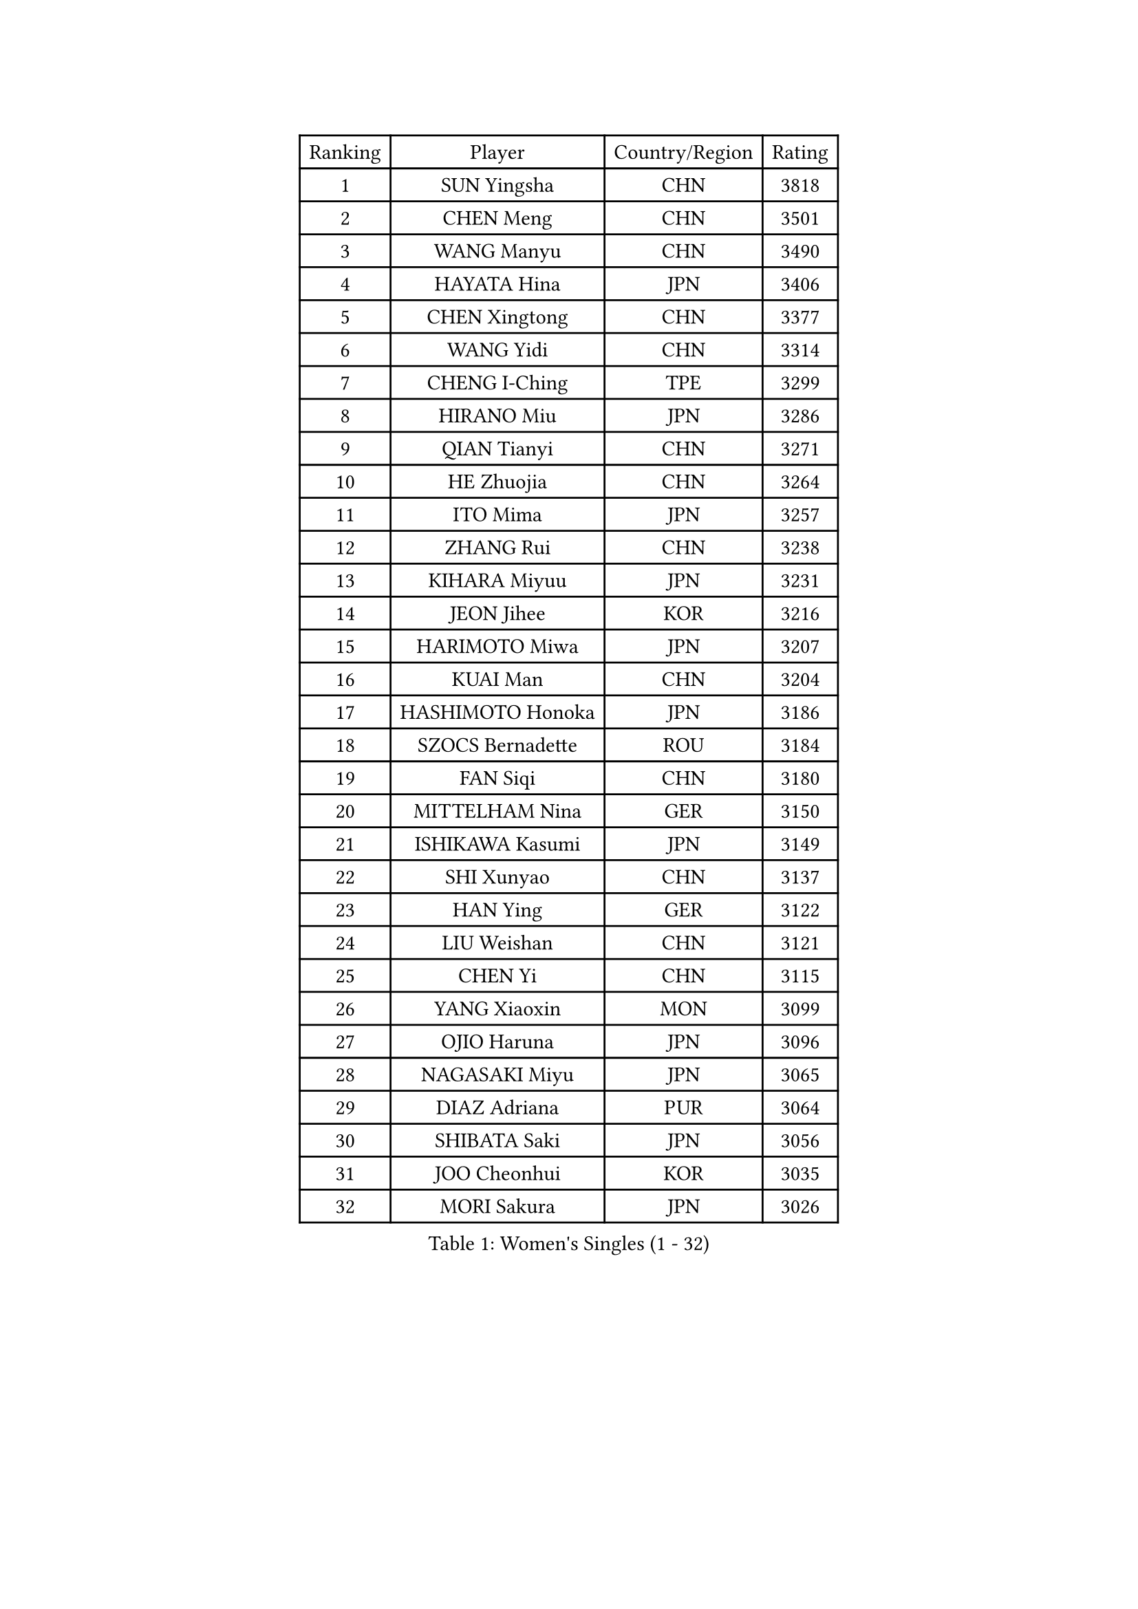 
#set text(font: ("Courier New", "NSimSun"))
#figure(
  caption: "Women's Singles (1 - 32)",
    table(
      columns: 4,
      [Ranking], [Player], [Country/Region], [Rating],
      [1], [SUN Yingsha], [CHN], [3818],
      [2], [CHEN Meng], [CHN], [3501],
      [3], [WANG Manyu], [CHN], [3490],
      [4], [HAYATA Hina], [JPN], [3406],
      [5], [CHEN Xingtong], [CHN], [3377],
      [6], [WANG Yidi], [CHN], [3314],
      [7], [CHENG I-Ching], [TPE], [3299],
      [8], [HIRANO Miu], [JPN], [3286],
      [9], [QIAN Tianyi], [CHN], [3271],
      [10], [HE Zhuojia], [CHN], [3264],
      [11], [ITO Mima], [JPN], [3257],
      [12], [ZHANG Rui], [CHN], [3238],
      [13], [KIHARA Miyuu], [JPN], [3231],
      [14], [JEON Jihee], [KOR], [3216],
      [15], [HARIMOTO Miwa], [JPN], [3207],
      [16], [KUAI Man], [CHN], [3204],
      [17], [HASHIMOTO Honoka], [JPN], [3186],
      [18], [SZOCS Bernadette], [ROU], [3184],
      [19], [FAN Siqi], [CHN], [3180],
      [20], [MITTELHAM Nina], [GER], [3150],
      [21], [ISHIKAWA Kasumi], [JPN], [3149],
      [22], [SHI Xunyao], [CHN], [3137],
      [23], [HAN Ying], [GER], [3122],
      [24], [LIU Weishan], [CHN], [3121],
      [25], [CHEN Yi], [CHN], [3115],
      [26], [YANG Xiaoxin], [MON], [3099],
      [27], [OJIO Haruna], [JPN], [3096],
      [28], [NAGASAKI Miyu], [JPN], [3065],
      [29], [DIAZ Adriana], [PUR], [3064],
      [30], [SHIBATA Saki], [JPN], [3056],
      [31], [JOO Cheonhui], [KOR], [3035],
      [32], [MORI Sakura], [JPN], [3026],
    )
  )#pagebreak()

#set text(font: ("Courier New", "NSimSun"))
#figure(
  caption: "Women's Singles (33 - 64)",
    table(
      columns: 4,
      [Ranking], [Player], [Country/Region], [Rating],
      [33], [ANDO Minami], [JPN], [3019],
      [34], [SATO Hitomi], [JPN], [3012],
      [35], [POLCANOVA Sofia], [AUT], [3000],
      [36], [TAKAHASHI Bruna], [BRA], [2989],
      [37], [SHIN Yubin], [KOR], [2979],
      [38], [PYON Song Gyong], [PRK], [2966],
      [39], [BATRA Manika], [IND], [2960],
      [40], [DOO Hoi Kem], [HKG], [2944],
      [41], [ZHANG Lily], [USA], [2943],
      [42], [LEE Zion], [KOR], [2928],
      [43], [ODO Satsuki], [JPN], [2928],
      [44], [WU Yangchen], [CHN], [2925],
      [45], [GUO Yuhan], [CHN], [2924],
      [46], [PAVADE Prithika], [FRA], [2924],
      [47], [YUAN Jia Nan], [FRA], [2910],
      [48], [LI Yake], [CHN], [2908],
      [49], [QIN Yuxuan], [CHN], [2904],
      [50], [DRAGOMAN Andreea], [ROU], [2898],
      [51], [PARANANG Orawan], [THA], [2896],
      [52], [YANG Yiyun], [CHN], [2896],
      [53], [WANG Xiaotong], [CHN], [2891],
      [54], [KAUFMANN Annett], [GER], [2884],
      [55], [SAMARA Elizabeta], [ROU], [2883],
      [56], [DIACONU Adina], [ROU], [2883],
      [57], [XU Yi], [CHN], [2877],
      [58], [HAN Feier], [CHN], [2864],
      [59], [KALLBERG Christina], [SWE], [2861],
      [60], [ZENG Jian], [SGP], [2855],
      [61], [BAJOR Natalia], [POL], [2850],
      [62], [LEE Eunhye], [KOR], [2841],
      [63], [MESHREF Dina], [EGY], [2839],
      [64], [QI Fei], [CHN], [2833],
    )
  )#pagebreak()

#set text(font: ("Courier New", "NSimSun"))
#figure(
  caption: "Women's Singles (65 - 96)",
    table(
      columns: 4,
      [Ranking], [Player], [Country/Region], [Rating],
      [65], [SUH Hyo Won], [KOR], [2830],
      [66], [PESOTSKA Margaryta], [UKR], [2826],
      [67], [XIAO Maria], [ESP], [2826],
      [68], [SHAN Xiaona], [GER], [2826],
      [69], [FAN Shuhan], [CHN], [2820],
      [70], [KIM Nayeong], [KOR], [2820],
      [71], [AKULA Sreeja], [IND], [2819],
      [72], [WANG Amy], [USA], [2818],
      [73], [SASAO Asuka], [JPN], [2817],
      [74], [YANG Ha Eun], [KOR], [2815],
      [75], [YU Fu], [POR], [2813],
      [76], [KIM Hayeong], [KOR], [2804],
      [77], [LEE Ho Ching], [HKG], [2803],
      [78], [NG Wing Lam], [HKG], [2793],
      [79], [ZHU Chengzhu], [HKG], [2788],
      [80], [HUANG Yi-Hua], [TPE], [2780],
      [81], [SHAO Jieni], [POR], [2773],
      [82], [RAKOVAC Lea], [CRO], [2767],
      [83], [NI Xia Lian], [LUX], [2765],
      [84], [ZHU Sibing], [CHN], [2761],
      [85], [CHOI Hyojoo], [KOR], [2759],
      [86], [LIU Hsing-Yin], [TPE], [2757],
      [87], [ARAPOVIC Hana], [CRO], [2752],
      [88], [KIM Byeolnim], [KOR], [2751],
      [89], [WEGRZYN Katarzyna], [POL], [2750],
      [90], [LI Yu-Jhun], [TPE], [2749],
      [91], [ZHANG Mo], [CAN], [2748],
      [92], [SAWETTABUT Jinnipa], [THA], [2742],
      [93], [LUTZ Charlotte], [FRA], [2738],
      [94], [LIU Yangzi], [AUS], [2736],
      [95], [WINTER Sabine], [GER], [2724],
      [96], [EERLAND Britt], [NED], [2720],
    )
  )#pagebreak()

#set text(font: ("Courier New", "NSimSun"))
#figure(
  caption: "Women's Singles (97 - 128)",
    table(
      columns: 4,
      [Ranking], [Player], [Country/Region], [Rating],
      [97], [HUANG Yu-Chiao], [TPE], [2717],
      [98], [CHEN Szu-Yu], [TPE], [2717],
      [99], [POTA Georgina], [HUN], [2716],
      [100], [KAMATH Archana Girish], [IND], [2715],
      [101], [WAN Yuan], [GER], [2713],
      [102], [CHIEN Tung-Chuan], [TPE], [2710],
      [103], [AKAE Kaho], [JPN], [2708],
      [104], [NOMURA Moe], [JPN], [2707],
      [105], [ZHANG Xiangyu], [CHN], [2705],
      [106], [MORET Rachel], [SUI], [2699],
      [107], [SAWETTABUT Suthasini], [THA], [2698],
      [108], [ZONG Geman], [CHN], [2698],
      [109], [LIU Jia], [AUT], [2697],
      [110], [CIOBANU Irina], [ROU], [2692],
      [111], [MADARASZ Dora], [HUN], [2681],
      [112], [GODA Hana], [EGY], [2678],
      [113], [SURJAN Sabina], [SRB], [2677],
      [114], [YANG Huijing], [CHN], [2670],
      [115], [MUKHERJEE Ayhika], [IND], [2663],
      [116], [GHORPADE Yashaswini], [IND], [2657],
      [117], [CHENG Hsien-Tzu], [TPE], [2656],
      [118], [ZHANG Sofia-Xuan], [ESP], [2652],
      [119], [RYU Hanna], [KOR], [2648],
      [120], [TOLIOU Aikaterini], [GRE], [2644],
      [121], [SU Pei-Ling], [TPE], [2640],
      [122], [ZAHARIA Elena], [ROU], [2639],
      [123], [MUKHERJEE Sutirtha], [IND], [2638],
      [124], [HAPONOVA Hanna], [UKR], [2629],
      [125], [MALOBABIC Ivana], [CRO], [2622],
      [126], [DE NUTTE Sarah], [LUX], [2612],
      [127], [BERGSTROM Linda], [SWE], [2612],
      [128], [HO Tin-Tin], [ENG], [2608],
    )
  )